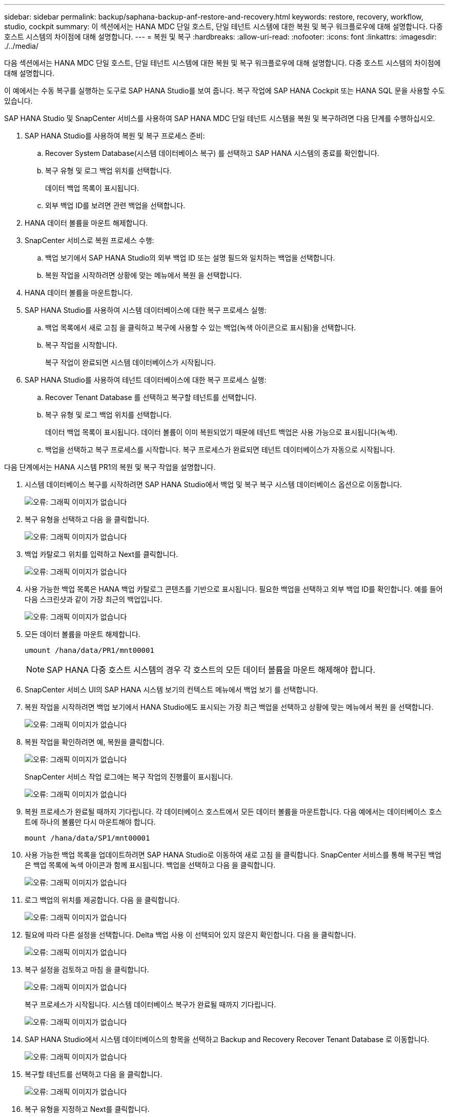 ---
sidebar: sidebar 
permalink: backup/saphana-backup-anf-restore-and-recovery.html 
keywords: restore, recovery, workflow, studio, cockpit 
summary: 이 섹션에서는 HANA MDC 단일 호스트, 단일 테넌트 시스템에 대한 복원 및 복구 워크플로우에 대해 설명합니다. 다중 호스트 시스템의 차이점에 대해 설명합니다. 
---
= 복원 및 복구
:hardbreaks:
:allow-uri-read: 
:nofooter: 
:icons: font
:linkattrs: 
:imagesdir: ./../media/


[role="lead"]
다음 섹션에서는 HANA MDC 단일 호스트, 단일 테넌트 시스템에 대한 복원 및 복구 워크플로우에 대해 설명합니다. 다중 호스트 시스템의 차이점에 대해 설명합니다.

이 예에서는 수동 복구를 실행하는 도구로 SAP HANA Studio를 보여 줍니다. 복구 작업에 SAP HANA Cockpit 또는 HANA SQL 문을 사용할 수도 있습니다.

SAP HANA Studio 및 SnapCenter 서비스를 사용하여 SAP HANA MDC 단일 테넌트 시스템을 복원 및 복구하려면 다음 단계를 수행하십시오.

. SAP HANA Studio를 사용하여 복원 및 복구 프로세스 준비:
+
.. Recover System Database(시스템 데이터베이스 복구) 를 선택하고 SAP HANA 시스템의 종료를 확인합니다.
.. 복구 유형 및 로그 백업 위치를 선택합니다.
+
데이터 백업 목록이 표시됩니다.

.. 외부 백업 ID를 보려면 관련 백업을 선택합니다.


. HANA 데이터 볼륨을 마운트 해제합니다.
. SnapCenter 서비스로 복원 프로세스 수행:
+
.. 백업 보기에서 SAP HANA Studio의 외부 백업 ID 또는 설명 필드와 일치하는 백업을 선택합니다.
.. 복원 작업을 시작하려면 상황에 맞는 메뉴에서 복원 을 선택합니다.


. HANA 데이터 볼륨을 마운트합니다.
. SAP HANA Studio를 사용하여 시스템 데이터베이스에 대한 복구 프로세스 실행:
+
.. 백업 목록에서 새로 고침 을 클릭하고 복구에 사용할 수 있는 백업(녹색 아이콘으로 표시됨)을 선택합니다.
.. 복구 작업을 시작합니다.
+
복구 작업이 완료되면 시스템 데이터베이스가 시작됩니다.



. SAP HANA Studio를 사용하여 테넌트 데이터베이스에 대한 복구 프로세스 실행:
+
.. Recover Tenant Database 를 선택하고 복구할 테넌트를 선택합니다.
.. 복구 유형 및 로그 백업 위치를 선택합니다.
+
데이터 백업 목록이 표시됩니다. 데이터 볼륨이 이미 복원되었기 때문에 테넌트 백업은 사용 가능으로 표시됩니다(녹색).

.. 백업을 선택하고 복구 프로세스를 시작합니다. 복구 프로세스가 완료되면 테넌트 데이터베이스가 자동으로 시작됩니다.




다음 단계에서는 HANA 시스템 PR1의 복원 및 복구 작업을 설명합니다.

. 시스템 데이터베이스 복구를 시작하려면 SAP HANA Studio에서 백업 및 복구 복구 시스템 데이터베이스 옵션으로 이동합니다.
+
image:saphana-backup-anf-image59.png["오류: 그래픽 이미지가 없습니다"]

. 복구 유형을 선택하고 다음 을 클릭합니다.
+
image:saphana-backup-anf-image60.png["오류: 그래픽 이미지가 없습니다"]

. 백업 카탈로그 위치를 입력하고 Next를 클릭합니다.
+
image:saphana-backup-anf-image61.png["오류: 그래픽 이미지가 없습니다"]

. 사용 가능한 백업 목록은 HANA 백업 카탈로그 콘텐츠를 기반으로 표시됩니다. 필요한 백업을 선택하고 외부 백업 ID를 확인합니다. 예를 들어 다음 스크린샷과 같이 가장 최근의 백업입니다.
+
image:saphana-backup-anf-image62.png["오류: 그래픽 이미지가 없습니다"]

. 모든 데이터 볼륨을 마운트 해제합니다.
+
....
umount /hana/data/PR1/mnt00001
....
+

NOTE: SAP HANA 다중 호스트 시스템의 경우 각 호스트의 모든 데이터 볼륨을 마운트 해제해야 합니다.

. SnapCenter 서비스 UI의 SAP HANA 시스템 보기의 컨텍스트 메뉴에서 백업 보기 를 선택합니다.
. 복원 작업을 시작하려면 백업 보기에서 HANA Studio에도 표시되는 가장 최근 백업을 선택하고 상황에 맞는 메뉴에서 복원 을 선택합니다.
+
image:saphana-backup-anf-image63.png["오류: 그래픽 이미지가 없습니다"]

. 복원 작업을 확인하려면 예, 복원을 클릭합니다.
+
image:saphana-backup-anf-image64.png["오류: 그래픽 이미지가 없습니다"]

+
SnapCenter 서비스 작업 로그에는 복구 작업의 진행률이 표시됩니다.

+
image:saphana-backup-anf-image65.png["오류: 그래픽 이미지가 없습니다"]

. 복원 프로세스가 완료될 때까지 기다립니다. 각 데이터베이스 호스트에서 모든 데이터 볼륨을 마운트합니다. 다음 예에서는 데이터베이스 호스트에 하나의 볼륨만 다시 마운트해야 합니다.
+
....
mount /hana/data/SP1/mnt00001
....
. 사용 가능한 백업 목록을 업데이트하려면 SAP HANA Studio로 이동하여 새로 고침 을 클릭합니다. SnapCenter 서비스를 통해 복구된 백업은 백업 목록에 녹색 아이콘과 함께 표시됩니다. 백업을 선택하고 다음 을 클릭합니다.
+
image:saphana-backup-anf-image66.png["오류: 그래픽 이미지가 없습니다"]

. 로그 백업의 위치를 제공합니다. 다음 을 클릭합니다.
+
image:saphana-backup-anf-image67.png["오류: 그래픽 이미지가 없습니다"]

. 필요에 따라 다른 설정을 선택합니다. Delta 백업 사용 이 선택되어 있지 않은지 확인합니다. 다음 을 클릭합니다.
+
image:saphana-backup-anf-image68.png["오류: 그래픽 이미지가 없습니다"]

. 복구 설정을 검토하고 마침 을 클릭합니다.
+
image:saphana-backup-anf-image69.png["오류: 그래픽 이미지가 없습니다"]

+
복구 프로세스가 시작됩니다. 시스템 데이터베이스 복구가 완료될 때까지 기다립니다.

+
image:saphana-backup-anf-image70.png["오류: 그래픽 이미지가 없습니다"]

. SAP HANA Studio에서 시스템 데이터베이스의 항목을 선택하고 Backup and Recovery Recover Tenant Database 로 이동합니다.
+
image:saphana-backup-anf-image71.png["오류: 그래픽 이미지가 없습니다"]

. 복구할 테넌트를 선택하고 다음 을 클릭합니다.
+
image:saphana-backup-anf-image72.png["오류: 그래픽 이미지가 없습니다"]

. 복구 유형을 지정하고 Next를 클릭합니다.
+
image:saphana-backup-anf-image73.png["오류: 그래픽 이미지가 없습니다"]

. 백업 카탈로그 위치를 확인하고 Next를 클릭합니다.
+
image:saphana-backup-anf-image74.png["오류: 그래픽 이미지가 없습니다"]

. 테넌트 데이터베이스가 오프라인 상태인지 확인합니다. 계속하려면 확인을 클릭하십시오.
+
image:saphana-backup-anf-image75.png["오류: 그래픽 이미지가 없습니다"]

+
시스템 데이터베이스 복구 전에 데이터 볼륨 복구가 수행되었으므로 테넌트 백업을 즉시 사용할 수 있습니다.

. 녹색으로 강조 표시된 백업을 선택하고 다음 을 클릭합니다.
+
image:saphana-backup-anf-image76.png["오류: 그래픽 이미지가 없습니다"]

. 로그 백업 위치를 확인하고 Next를 클릭합니다.
+
image:saphana-backup-anf-image77.png["오류: 그래픽 이미지가 없습니다"]

. 필요에 따라 다른 설정을 선택합니다. Delta 백업 사용 이 선택되어 있지 않은지 확인합니다. 다음 을 클릭합니다.
+
image:saphana-backup-anf-image78.png["오류: 그래픽 이미지가 없습니다"]

. Finish를 클릭하여 복구 설정을 검토하고 테넌트 데이터베이스의 복구 프로세스를 시작합니다.
+
image:saphana-backup-anf-image79.png["오류: 그래픽 이미지가 없습니다"]

. 복구가 완료되고 테넌트 데이터베이스가 시작될 때까지 기다립니다.
+
image:saphana-backup-anf-image80.png["오류: 그래픽 이미지가 없습니다"]

+
SAP HANA 시스템이 가동되어 실행 중입니다.



여러 테넌트가 있는 SAP HANA MDC 시스템의 경우 각 테넌트에 대해 15 ~ 24단계를 반복해야 합니다.
